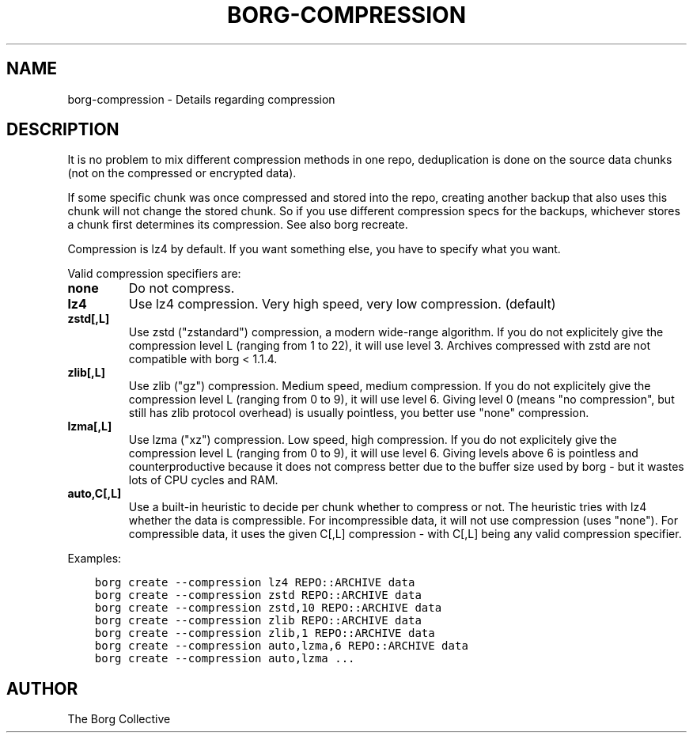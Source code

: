 .\" Man page generated from reStructuredText.
.
.
.nr rst2man-indent-level 0
.
.de1 rstReportMargin
\\$1 \\n[an-margin]
level \\n[rst2man-indent-level]
level margin: \\n[rst2man-indent\\n[rst2man-indent-level]]
-
\\n[rst2man-indent0]
\\n[rst2man-indent1]
\\n[rst2man-indent2]
..
.de1 INDENT
.\" .rstReportMargin pre:
. RS \\$1
. nr rst2man-indent\\n[rst2man-indent-level] \\n[an-margin]
. nr rst2man-indent-level +1
.\" .rstReportMargin post:
..
.de UNINDENT
. RE
.\" indent \\n[an-margin]
.\" old: \\n[rst2man-indent\\n[rst2man-indent-level]]
.nr rst2man-indent-level -1
.\" new: \\n[rst2man-indent\\n[rst2man-indent-level]]
.in \\n[rst2man-indent\\n[rst2man-indent-level]]u
..
.TH "BORG-COMPRESSION" 1 "2022-06-04" "" "borg backup tool"
.SH NAME
borg-compression \- Details regarding compression
.SH DESCRIPTION
.sp
It is no problem to mix different compression methods in one repo,
deduplication is done on the source data chunks (not on the compressed
or encrypted data).
.sp
If some specific chunk was once compressed and stored into the repo, creating
another backup that also uses this chunk will not change the stored chunk.
So if you use different compression specs for the backups, whichever stores a
chunk first determines its compression. See also borg recreate.
.sp
Compression is lz4 by default. If you want something else, you have to specify what you want.
.sp
Valid compression specifiers are:
.INDENT 0.0
.TP
.B none
Do not compress.
.TP
.B lz4
Use lz4 compression. Very high speed, very low compression. (default)
.TP
.B zstd[,L]
Use zstd ("zstandard") compression, a modern wide\-range algorithm.
If you do not explicitely give the compression level L (ranging from 1
to 22), it will use level 3.
Archives compressed with zstd are not compatible with borg < 1.1.4.
.TP
.B zlib[,L]
Use zlib ("gz") compression. Medium speed, medium compression.
If you do not explicitely give the compression level L (ranging from 0
to 9), it will use level 6.
Giving level 0 (means "no compression", but still has zlib protocol
overhead) is usually pointless, you better use "none" compression.
.TP
.B lzma[,L]
Use lzma ("xz") compression. Low speed, high compression.
If you do not explicitely give the compression level L (ranging from 0
to 9), it will use level 6.
Giving levels above 6 is pointless and counterproductive because it does
not compress better due to the buffer size used by borg \- but it wastes
lots of CPU cycles and RAM.
.TP
.B auto,C[,L]
Use a built\-in heuristic to decide per chunk whether to compress or not.
The heuristic tries with lz4 whether the data is compressible.
For incompressible data, it will not use compression (uses "none").
For compressible data, it uses the given C[,L] compression \- with C[,L]
being any valid compression specifier.
.UNINDENT
.sp
Examples:
.INDENT 0.0
.INDENT 3.5
.sp
.nf
.ft C
borg create \-\-compression lz4 REPO::ARCHIVE data
borg create \-\-compression zstd REPO::ARCHIVE data
borg create \-\-compression zstd,10 REPO::ARCHIVE data
borg create \-\-compression zlib REPO::ARCHIVE data
borg create \-\-compression zlib,1 REPO::ARCHIVE data
borg create \-\-compression auto,lzma,6 REPO::ARCHIVE data
borg create \-\-compression auto,lzma ...
.ft P
.fi
.UNINDENT
.UNINDENT
.SH AUTHOR
The Borg Collective
.\" Generated by docutils manpage writer.
.
